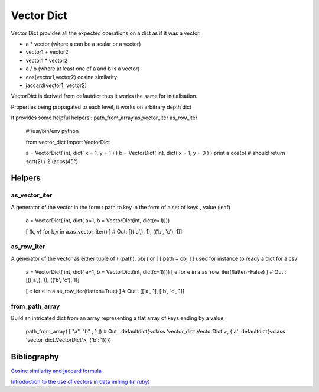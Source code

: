 ===========
Vector Dict
===========

Vector Dict provides all the expected operations on a dict as if it was
a vector. 

* a * vector (where a can be a scalar or a vector)
* vector1 + vector2 
* vector1 * vector2
* a / b (where at least one of a and b is a vector)
* cos(vector1,vector2) cosine similarity
* jaccard(vector1, vector2)

VectorDict is derived from defautdict thus it works the same for 
initialisation.

Properties being propagated to each level, it works on arbitrary depth dict

It provides some helpful helpers : 
path_from_array
as_vector_iter
as_row_iter


 

    #!/usr/bin/env python

    from vector_dict import VectorDict

    a = VectorDict( int, dict( x = 1, y = 1 ) )
    b = VectorDict( int, dict( x = 1, y = 0 ) )
    print a.cos(b) 
    # should return sqrt(2) / 2 (acos(45°)


Helpers
=======

as_vector_iter
--------------

A generator of the vector in the form : 
path to key in the form of a set of keys , value (leaf)

    a = VectorDict( int, dict( a=1, b = VectorDict(int, dict(c=1)))) 
    
    [ (k, v) for  k,v in a.as_vector_iter() ]
    # Out: [(('a',), 1), (('b', 'c'), 1)]
 
as_row_iter
-----------
A generator of the vector as either tuple of ( (path), obj  ) or [ [ path +
obj ] ]
used for instance to ready a dict for a csv 
    
    a = VectorDict( int, dict( a=1, b = VectorDict(int, dict(c=1)))) 
    [ e for  e in a.as_row_iter(flatten=False) ]
    # Out : [(('a',), 1), (('b', 'c'), 1)]

    [ e for  e in a.as_row_iter(flatten=True) ]
    # Out : [['a', 1], ['b', 'c', 1]]


from_path_array
---------------

Build an intricated dict from an array representing a flat array of keys
ending by a value

    path_from_array( [ "a", "b" , 1 ])
    # Out : defaultdict(<class 'vector_dict.VectorDict'>, {'a': defaultdict(<class 'vector_dict.VectorDict'>, {'b': 1})})


Bibliography
============

`Cosine similarity and jaccard formula
<http://www.miislita.com/information-retrieval-tutorial/cosine-similarity-tutorial.html>`_ 

`Introduction to the use of vectors in data mining (in ruby)
<http://bionicspirit.com/blog/2012/01/16/cosine-similarity-euclidean-distance.html>`_ 
